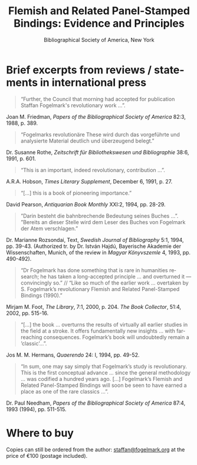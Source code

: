 #+TITLE: Flemish and Related Panel-Stamped Bindings: Evidence and Principles
#+SUBTITLE: Bibliographical Society of America, New York
#+HTML_HEAD: <link rel="stylesheet" type="text/css" href="css/orgcss.css"/>
#+HTML_LINK_HOME: http://fogelmark.org
#+HTML_LINK_UP: http://fogelmark.org
#+OPTIONS: toc:nil author:nil ^:nil email:nil num:nil
#+OPTIONS: html-postamble:nil
#+LANGUAGE: en
#+KEYWORDS: staffan fogelmark
#+DESCRIPTION: Reviews of Flemish and Related Panel-Stamped Bindings by Staffan Fogelmark

# #+HTML: <center><p>Staffan Fogelmark</p></center>

[[file:fig/flemish.jpg]]

* Brief excerpts from reviews / statements in international press

#+begin_quote
“Further, the Council that morning had accepted for publication Staffan Fogelmark's revolutionary work ...”.
#+end_quote
Joan M. Friedman, /Papers of the Bibliographical Society of America/  82:3, 1988, p. 389.


#+begin_quote
“Fogelmarks revolutionäre These wird durch das vorgeführte und analysierte Material deutlich und überzeugend belegt.”
#+end_quote
Dr. Susanne Rothe, /Zeitschrift für Bibliothekswesen und Bibliographie/ 38:6, 1991, p. 601.


#+begin_quote
“This is an important, indeed revolutionary, contribution ...”.
#+end_quote
A.R.A. Hobson, /Times Literary Supplement/,  December 6, 1991, p. 27.


#+begin_quote
“[...] this is a book of pioneering importance.”
#+end_quote
David Pearson, /Antiquarian Book Monthly/ XXI:2, 1994, pp. 28-29.


#+begin_quote
”Darin besteht die bahnbrechende Bedeutung seines Buches ...”. ”Bereits an dieser Stelle wird dem Leser des Buches von Fogelmark der Atem verschlagen.”
#+end_quote
Dr. Marianne Rozsondai, Text, /Swedish Journal of Bibliography/ 5:1, 1994, pp. 39-43.
(Authorized tr. by Dr. István Hajdú, Bayerische Akademie der Wissenschaften,
Munich, of the review in /Magyar Könyvszemle/ 4, 1993, pp. 490-492).


#+begin_quote
“Dr Fogelmark has done something that is rare in humanities research; he has taken a long-accepted principle ... and overturned it — convincingly so.” // “Like so much of the earlier work … overtaken by S. Fogelmark’s revolutionary Flemish and Related Panel-Stamped Bindings (1990).”
#+end_quote
Mirjam M. Foot, /The Library/,  7:1, 2000, p. 204.
/The Book Collector/, 51:4, 2002, pp. 515-16.


#+begin_quote
“[...] the book ... overturns the results of virtually all earlier studies in the field at a stroke. It offers fundamentally new insights ... with far-reaching consequences. Fogel­mark’s book will undoubtedly remain a ’classic’...”.
#+end_quote
Jos M. M. Hermans, /Quaerendo/ 24: I, 1994, pp. 49-52.


#+begin_quote
“In sum, one may say simply that Fogelmark’s study is revolutionary. This is the first conceptual advance ... since the general methodology ... was codified a hun­dred years ago. [...] Fogelmark’s Flemish and Related Panel-Stamped Bindings will soon be seen to have earned a place as one of the rare classics ...”.
#+end_quote
Dr. Paul Needham, /Papers of the Bibliographical Society of America/  87:4, 1993 (1994), pp. 511-515.
* Where to buy
  Copies can still be ordered from the author: [[mailto:staffan@fogelmark.org][staffan@fogelmark.org]] at the
  price of €100 (postage included).
